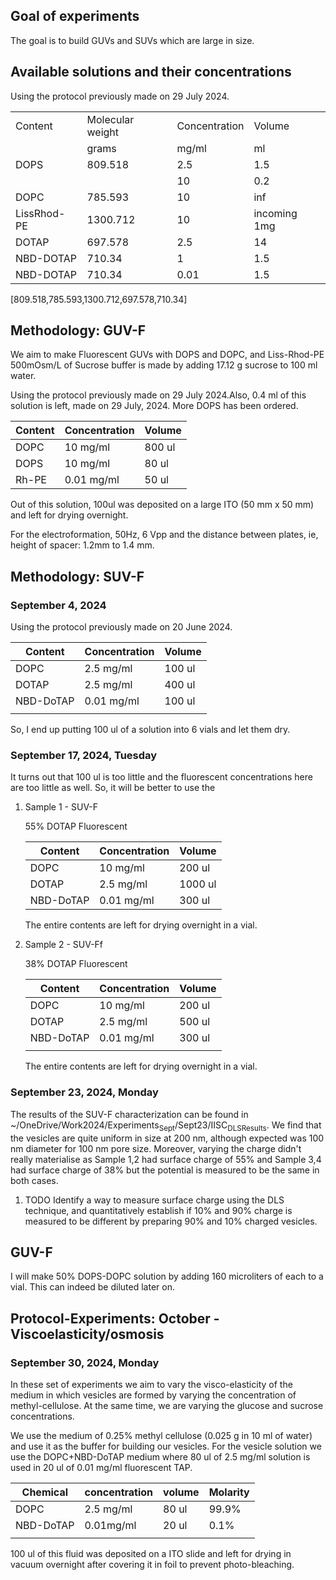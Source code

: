 ** Goal of experiments
The goal is to build GUVs and SUVs which are large in size. 

** Available solutions and their concentrations

Using the protocol previously made on 29 July 2024. 
|-------------+------------------+---------------+--------------|
| Content     | Molecular weight | Concentration |       Volume |
|             |            grams |         mg/ml |           ml |
|-------------+------------------+---------------+--------------|
| DOPS        |          809.518 |           2.5 |          1.5 |
|             |                  |            10 |          0.2 |
| DOPC        |          785.593 |            10 |          inf |
| LissRhod-PE |         1300.712 |            10 | incoming 1mg |
| DOTAP       |          697.578 |           2.5 |           14 |
| NBD-DOTAP   |           710.34 |             1 |          1.5 |
| NBD-DOTAP   |           710.34 |          0.01 |          1.5 |
|-------------+------------------+---------------+--------------|
[809.518,785.593,1300.712,697.578,710.34]

# https://avantilipids.com/product/840035
# https://avantilipids.com/product/850375
# https://avantilipids.com/product/810150
# https://avantilipids.com/product/890890
# https://www.medchemexpress.com/fluorescent-dotap.html

** Methodology: GUV-F
We aim to make Fluorescent GUVs with DOPS and DOPC, and Liss-Rhod-PE
500mOsm/L of Sucrose buffer is made by adding 17.12 g sucrose to 100 ml water.

Using the protocol previously made on 29 July 2024.Also, 0.4 ml of this solution is left, made on 29 July, 2024. More DOPS has been ordered. 
  
|---------+---------------+--------|
| Content | Concentration | Volume |
|---------+---------------+--------|
| DOPC    | 10 mg/ml      | 800 ul |
| DOPS    | 10 mg/ml      | 80  ul |
| Rh-PE   | 0.01 mg/ml    | 50 ul  |
|---------+---------------+--------|
Out of this solution, 100ul was deposited on a large ITO (50 mm x 50 mm) and left for drying overnight.

For the electroformation, 50Hz, 6 Vpp and the distance between plates, ie, height of spacer: 1.2mm to 1.4 mm. 

** Methodology: SUV-F
***  September 4, 2024

Using the protocol previously made on 20 June 2024. 
|-----------+---------------+---------|
| Content   | Concentration | Volume  |
|-----------+---------------+---------|
| DOPC      | 2.5 mg/ml     | 100 ul  |
| DOTAP     | 2.5 mg/ml     | 400  ul |
| NBD-DoTAP | 0.01 mg/ml    | 100 ul  |
|           |               |         |
|-----------+---------------+---------|

So, I end up putting 100 ul of a solution into 6 vials and let them dry. 

***  September 17, 2024, Tuesday 
It turns out that 100 ul is too little and the fluorescent concentrations here are too little as well.
So, it will be better to use the 

**** Sample 1 - SUV-F
55% DOTAP Fluorescent
|-----------+---------------+----------|
| Content   | Concentration | Volume   |
|-----------+---------------+----------|
| DOPC      | 10 mg/ml      | 200 ul   |
| DOTAP     | 2.5 mg/ml     | 1000  ul |
| NBD-DoTAP | 0.01 mg/ml    | 300 ul   |
|-----------+---------------+----------|
The entire contents are left for drying overnight in a vial.


**** Sample 2 - SUV-Ff
38% DOTAP Fluorescent
|-----------+---------------+---------|
| Content   | Concentration | Volume  |
|-----------+---------------+---------|
| DOPC      | 10 mg/ml      | 200 ul  |
| DOTAP     | 2.5 mg/ml     | 500  ul |
| NBD-DoTAP | 0.01 mg/ml    | 300 ul  |
|           |               |         |
|-----------+---------------+---------|
The entire contents are left for drying overnight in a vial. 

***  September 23, 2024, Monday
The results of the SUV-F characterization can be found in ~/OneDrive/Work2024/Experiments_Sept/Sept23/IISC_DLS_Results.
We find that the vesicles are quite uniform in size at 200 nm, although expected was 100 nm diameter for 100 nm pore size. Moreover, varying the charge didn't really materialise as Sample 1,2 had surface charge of 55% and Sample 3,4 had surface charge of 38% but the potential is measured to be the same in both cases. 
**** TODO Identify a way to measure surface charge using the DLS technique, and quantitatively establish if 10% and 90% charge is measured to be different by preparing 90% and 10% charged vesicles. 


** GUV-F
I will make 50% DOPS-DOPC solution by adding 160 microliters of each to a vial. This can indeed be diluted later on. 

** Protocol-Experiments: October - Viscoelasticity/osmosis
***  September 30, 2024, Monday
In these set of experiments we aim to vary the visco-elasticity of the medium in which vesicles are formed by varying the concentration of methyl-cellulose. At the same time, we are varying the glucose and sucrose concentrations. 

We use the medium of 0.25% methyl cellulose (0.025 g in 10 ml of water) and use it as the buffer for building our vesicles. 
For the vesicle solution we use the DOPC+NBD-DoTAP medium where 80 ul of 2.5 mg/ml solution is used in 20 ul of 0.01 mg/ml fluorescent TAP.

|-----------+---------------+--------+----------|
| Chemical  | concentration | volume | Molarity |
|-----------+---------------+--------+----------|
| DOPC      | 2.5 mg/ml     | 80 ul  |    99.9% |
| NBD-DoTAP | 0.01mg/ml     | 20 ul  |     0.1% |
|           |               |        |          |

100 ul of this fluid was deposited on a ITO slide and left for drying in vacuum overnight after covering it in foil to prevent photo-bleaching. 


